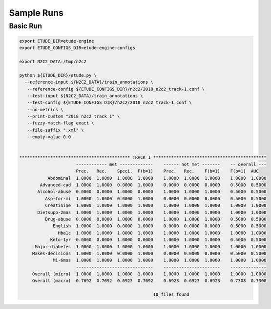 Sample Runs
===========

Basic Run
---------

.. code:: bash

   export ETUDE_DIR=etude-engine
   export ETUDE_CONFIGS_DIR=etude-engine-configs
   
   export N2C2_DATA=/tmp/n2c2

   python ${ETUDE_DIR}/etude.py \
     --reference-input ${N2C2_DATA}/train_annotations \
      --reference-config ${ETUDE_CONFIGS_DIR}/n2c2/2018_n2c2_track-1.conf \
      --test-input ${N2C2_DATA}/train_annotations \
      --test-config ${ETUDE_CONFIGS_DIR}/n2c2/2018_n2c2_track-1.conf \
      --no-metrics \
      --print-custom "2018 n2c2 track 1" \
      --fuzzy-match-flag exact \
      --file-suffix ".xml" \
      --empty-value 0.0
   
   
   ******************************************* TRACK 1 ********************************************
                         ------------ met -------------    ------ not met -------    -- overall ---
                         Prec.   Rec.    Speci.  F(b=1)    Prec.   Rec.    F(b=1)    F(b=1)  AUC   
              Abdominal  1.0000  1.0000  1.0000  1.0000    1.0000  1.0000  1.0000    1.0000  1.0000
           Advanced-cad  1.0000  1.0000  0.0000  1.0000    0.0000  0.0000  0.0000    0.5000  0.5000
          Alcohol-abuse  0.0000  0.0000  1.0000  0.0000    1.0000  1.0000  1.0000    0.5000  0.5000
             Asp-for-mi  1.0000  1.0000  0.0000  1.0000    0.0000  0.0000  0.0000    0.5000  0.5000
             Creatinine  1.0000  1.0000  1.0000  1.0000    1.0000  1.0000  1.0000    1.0000  1.0000
          Dietsupp-2mos  1.0000  1.0000  1.0000  1.0000    1.0000  1.0000  1.0000    1.0000  1.0000
             Drug-abuse  0.0000  0.0000  1.0000  0.0000    1.0000  1.0000  1.0000    0.5000  0.5000
                English  1.0000  1.0000  0.0000  1.0000    0.0000  0.0000  0.0000    0.5000  0.5000
                  Hba1c  1.0000  1.0000  1.0000  1.0000    1.0000  1.0000  1.0000    1.0000  1.0000
               Keto-1yr  0.0000  0.0000  1.0000  0.0000    1.0000  1.0000  1.0000    0.5000  0.5000
         Major-diabetes  1.0000  1.0000  1.0000  1.0000    1.0000  1.0000  1.0000    1.0000  1.0000
        Makes-decisions  1.0000  1.0000  0.0000  1.0000    0.0000  0.0000  0.0000    0.5000  0.5000
                Mi-6mos  1.0000  1.0000  1.0000  1.0000    1.0000  1.0000  1.0000    1.0000  1.0000
                         ------------------------------    ----------------------    --------------
        Overall (micro)  1.0000  1.0000  1.0000  1.0000    1.0000  1.0000  1.0000    1.0000  1.0000
        Overall (macro)  0.7692  0.7692  0.6923  0.7692    0.6923  0.6923  0.6923    0.7308  0.7308
   
                                                       10 files found

